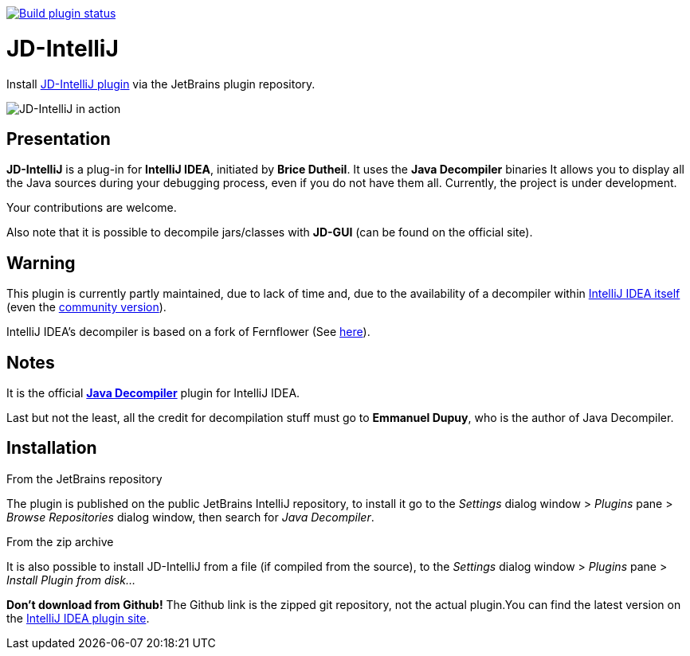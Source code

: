 image::https://github.com/bric3/jd-intellij/actions/workflows/build.yml/badge.svg[link="https://github.com/bric3/jd-intellij/actions/workflows/build.yml", alt="Build plugin status"]

= JD-IntelliJ

Install https://plugins.jetbrains.com/plugin/7100[JD-IntelliJ plugin] via the JetBrains plugin repository.

image:screenshot.png[JD-IntelliJ in action]

== Presentation

*JD-IntelliJ* is a plug-in for *IntelliJ IDEA*, initiated by *Brice Dutheil*.
It uses the *Java Decompiler* binaries It allows you to display all the Java sources during your debugging process, even if you do not have them all.
Currently, the project is under development.

Your contributions are welcome.

Also note that it is possible to decompile jars/classes with *JD-GUI* (can be found on the official site).

== Warning

This plugin is currently partly maintained, due to lack of time and, due to the availability of a decompiler within https://www.jetbrains.com/idea/features/#built-in-tools[IntelliJ IDEA itself]
(even the https://www.jetbrains.com/idea/features/editions_comparison_matrix.html[community version]).

IntelliJ IDEA's decompiler is based on a fork of Fernflower (See https://github.com/JetBrains/intellij-community/tree/master/plugins/java-decompiler[here]).

== Notes

It is the official https://github.com/java-decompiler/jd-core[*Java Decompiler*] plugin for IntelliJ IDEA.

Last but not the least, all the credit for decompilation stuff must go to
*Emmanuel Dupuy*, who is the author of Java Decompiler.

== Installation

.From the JetBrains repository
The plugin is published on the public JetBrains IntelliJ repository, to install it go to
the _Settings_ dialog window &gt; _Plugins_ pane &gt; _Browse Repositories_ dialog
window, then search for _Java Decompiler_.

.From the zip archive
It is also possible to install JD-IntelliJ from a file (if compiled from the source),
to the _Settings_ dialog window &gt; _Plugins_ pane &gt; _Install Plugin from disk…_

*Don't download from Github!* The Github link is the zipped git repository, not the
actual plugin.You can find the latest version on the
https://plugins.jetbrains.com/plugin/7100[IntelliJ IDEA plugin site].